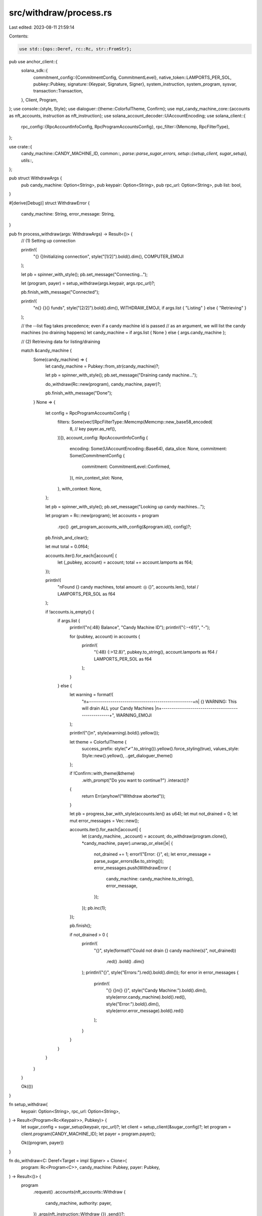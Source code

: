 src/withdraw/process.rs
=======================

Last edited: 2023-08-11 21:59:14

Contents:

.. code-block:: rs

    use std::{ops::Deref, rc::Rc, str::FromStr};

pub use anchor_client::{
    solana_sdk::{
        commitment_config::{CommitmentConfig, CommitmentLevel},
        native_token::LAMPORTS_PER_SOL,
        pubkey::Pubkey,
        signature::{Keypair, Signature, Signer},
        system_instruction, system_program, sysvar,
        transaction::Transaction,
    },
    Client, Program,
};
use console::{style, Style};
use dialoguer::{theme::ColorfulTheme, Confirm};
use mpl_candy_machine_core::{accounts as nft_accounts, instruction as nft_instruction};
use solana_account_decoder::UiAccountEncoding;
use solana_client::{
    rpc_config::{RpcAccountInfoConfig, RpcProgramAccountsConfig},
    rpc_filter::{Memcmp, RpcFilterType},
};

use crate::{
    candy_machine::CANDY_MACHINE_ID,
    common::*,
    parse::parse_sugar_errors,
    setup::{setup_client, sugar_setup},
    utils::*,
};

pub struct WithdrawArgs {
    pub candy_machine: Option<String>,
    pub keypair: Option<String>,
    pub rpc_url: Option<String>,
    pub list: bool,
}

#[derive(Debug)]
struct WithdrawError {
    candy_machine: String,
    error_message: String,
}

pub fn process_withdraw(args: WithdrawArgs) -> Result<()> {
    // (1) Setting up connection

    println!(
        "{} {}Initializing connection",
        style("[1/2]").bold().dim(),
        COMPUTER_EMOJI
    );

    let pb = spinner_with_style();
    pb.set_message("Connecting...");

    let (program, payer) = setup_withdraw(args.keypair, args.rpc_url)?;

    pb.finish_with_message("Connected");

    println!(
        "\n{} {}{} funds",
        style("[2/2]").bold().dim(),
        WITHDRAW_EMOJI,
        if args.list { "Listing" } else { "Retrieving" }
    );

    // the --list flag takes precedence; even if a candy machine id is passed
    // as an argument, we will list the candy machines (no draining happens)
    let candy_machine = if args.list { None } else { args.candy_machine };

    // (2) Retrieving data for listing/draining

    match &candy_machine {
        Some(candy_machine) => {
            let candy_machine = Pubkey::from_str(candy_machine)?;

            let pb = spinner_with_style();
            pb.set_message("Draining candy machine...");

            do_withdraw(Rc::new(program), candy_machine, payer)?;

            pb.finish_with_message("Done");
        }
        None => {
            let config = RpcProgramAccountsConfig {
                filters: Some(vec![RpcFilterType::Memcmp(Memcmp::new_base58_encoded(
                    8, // key
                    payer.as_ref(),
                ))]),
                account_config: RpcAccountInfoConfig {
                    encoding: Some(UiAccountEncoding::Base64),
                    data_slice: None,
                    commitment: Some(CommitmentConfig {
                        commitment: CommitmentLevel::Confirmed,
                    }),
                    min_context_slot: None,
                },
                with_context: None,
            };

            let pb = spinner_with_style();
            pb.set_message("Looking up candy machines...");

            let program = Rc::new(program);
            let accounts = program
                .rpc()
                .get_program_accounts_with_config(&program.id(), config)?;

            pb.finish_and_clear();

            let mut total = 0.0f64;

            accounts.iter().for_each(|account| {
                let (_pubkey, account) = account;
                total += account.lamports as f64;
            });

            println!(
                "\nFound {} candy machines, total amount: ◎ {}",
                accounts.len(),
                total / LAMPORTS_PER_SOL as f64
            );

            if !accounts.is_empty() {
                if args.list {
                    println!("\n{:48} Balance", "Candy Machine ID");
                    println!("{:-<61}", "-");

                    for (pubkey, account) in accounts {
                        println!(
                            "{:48} {:>12.8}",
                            pubkey.to_string(),
                            account.lamports as f64 / LAMPORTS_PER_SOL as f64
                        );
                    }
                } else {
                    let warning = format!(
                        "\n\
                        +-----------------------------------------------------+\n\
                        | {} WARNING: This will drain ALL your Candy Machines |\n\
                        +-----------------------------------------------------+",
                        WARNING_EMOJI
                    );

                    println!("{}\n", style(warning).bold().yellow());

                    let theme = ColorfulTheme {
                        success_prefix: style("✔".to_string()).yellow().force_styling(true),
                        values_style: Style::new().yellow(),
                        ..get_dialoguer_theme()
                    };

                    if !Confirm::with_theme(&theme)
                        .with_prompt("Do you want to continue?")
                        .interact()?
                    {
                        return Err(anyhow!("Withdraw aborted"));
                    }

                    let pb = progress_bar_with_style(accounts.len() as u64);
                    let mut not_drained = 0;
                    let mut error_messages = Vec::new();

                    accounts.iter().for_each(|account| {
                        let (candy_machine, _account) = account;
                        do_withdraw(program.clone(), *candy_machine, payer).unwrap_or_else(|e| {
                            not_drained += 1;
                            error!("Error: {}", e);
                            let error_message = parse_sugar_errors(&e.to_string());
                            error_messages.push(WithdrawError {
                                candy_machine: candy_machine.to_string(),
                                error_message,
                            });
                        });
                        pb.inc(1);
                    });

                    pb.finish();

                    if not_drained > 0 {
                        println!(
                            "{}",
                            style(format!("Could not drain {} candy machine(s)", not_drained))
                                .red()
                                .bold()
                                .dim()
                        );
                        println!("{}", style("Errors:").red().bold().dim());
                        for error in error_messages {
                            println!(
                                "{} {}\n{} {}",
                                style("Candy Machine:").bold().dim(),
                                style(error.candy_machine).bold().red(),
                                style("Error:").bold().dim(),
                                style(error.error_message).bold().red()
                            );
                        }
                    }
                }
            }
        }
    }

    Ok(())
}

fn setup_withdraw(
    keypair: Option<String>,
    rpc_url: Option<String>,
) -> Result<(Program<Rc<Keypair>>, Pubkey)> {
    let sugar_config = sugar_setup(keypair, rpc_url)?;
    let client = setup_client(&sugar_config)?;
    let program = client.program(CANDY_MACHINE_ID);
    let payer = program.payer();

    Ok((program, payer))
}

fn do_withdraw<C: Deref<Target = impl Signer> + Clone>(
    program: Rc<Program<C>>,
    candy_machine: Pubkey,
    payer: Pubkey,
) -> Result<()> {
    program
        .request()
        .accounts(nft_accounts::Withdraw {
            candy_machine,
            authority: payer,
        })
        .args(nft_instruction::Withdraw {})
        .send()?;

    Ok(())
}


